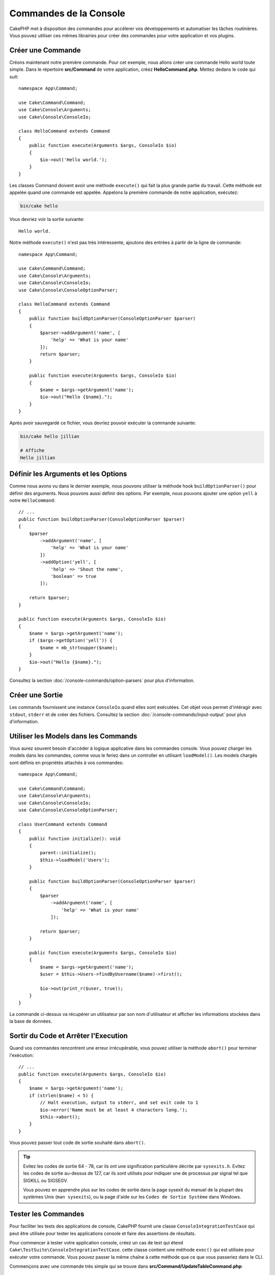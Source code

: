 Commandes de la Console
#######################

.. php:namespace:: Cake\Console
.. php:class:: Command

CakePHP met à disposition des commandes pour accélerer vos développements et automatiser les
tâches routinières. Vous pouvez utiliser ces mêmes librairies pour créer des commandes pour
votre application et vos plugins.

Créer une Commande
==================

Créons maintenant notre première commande. Pour cet exemple, nous allons créer une commande
Hello world toute simple. Dans le répertoire **src/Command** de votre application, créez
**HelloCommand.php**. Mettez dedans le code qui suit::

    namespace App\Command;

    use Cake\Command\Command;
    use Cake\Console\Arguments;
    use Cake\Console\ConsoleIo;

    class HelloCommand extends Command
    {
        public function execute(Arguments $args, ConsoleIo $io)
        {
            $io->out('Hello world.');
        }
    }

Les classes Command doivent avoir une méthode ``execute()`` qui fait la plus grande partie du travail.
Cette méthode est appelée quand une commande est appelée. Appelons la première commande de notre
application, exécutez:

.. code-block:: console

    bin/cake hello

Vous devriez voir la sortie suivante::

    Hello world.

Notre méthode ``execute()`` n'est pas très intéressente, ajoutons des entrées à partir de la ligne de commande::

    namespace App\Command;

    use Cake\Command\Command;
    use Cake\Console\Arguments;
    use Cake\Console\ConsoleIo;
    use Cake\Console\ConsoleOptionParser;

    class HelloCommand extends Command
    {
        public function buildOptionParser(ConsoleOptionParser $parser)
        {
            $parser->addArgument('name', [
                'help' => 'What is your name'
            ]);
            return $parser;
        }

        public function execute(Arguments $args, ConsoleIo $io)
        {
            $name = $args->getArgument('name');
            $io->out("Hello {$name}.");
        }
    }


Après avoir sauvegardé ce fichier, vous devriez pouvoir exécuter la commande suivante:

.. code-block:: console

    bin/cake hello jillian

    # Affiche
    Hello jillian

Définir les Arguments et les Options
====================================

Comme nous avons vu dans le dernier exemple, nous pouvons utiliser la méthode hook ``buildOptionParser()``
pour définir des arguments. Nous pouvons aussi définir des options. Par exemple, nous pouvons ajouter une option
``yell`` à notre ``HelloCommand``::

    // ...
    public function buildOptionParser(ConsoleOptionParser $parser)
    {
        $parser
            ->addArgument('name', [
                'help' => 'What is your name'
            ])
            ->addOption('yell', [
                'help' => 'Shout the name',
                'boolean' => true
            ]);

        return $parser;
    }

    public function execute(Arguments $args, ConsoleIo $io)
    {
        $name = $args->getArgument('name');
        if ($args->getOption('yell')) {
            $name = mb_strtoupper($name);
        }
        $io->out("Hello {$name}.");
    }

Consultez la section :doc:`/console-commands/option-parsers` pour plus d'information.

Créer une Sortie
================

Les commands fournissent une instance ``ConsoleIo`` quand elles sont exécutées. Cet objet vous permet
d'intéragir avec ``stdout``, ``stderr`` et de créer des fichiers. Consultez la section
:doc:`/console-commands/input-output` pour plus d'information.

Utiliser les Models dans les Commands
=====================================

Vous aurez souvent besoin d'accéder à logique applicative dans les commandes console. Vous pouvez charger les models
dans les commandes, comme vous le feriez dans un controller en utilisant ``loadModel()``. Les models chargés sont définis en
propriétés attachés à vos commandes::

    namespace App\Command;

    use Cake\Command\Command;
    use Cake\Console\Arguments;
    use Cake\Console\ConsoleIo;
    use Cake\Console\ConsoleOptionParser;

    class UserCommand extends Command
    {
        public function initialize(): void
        {
            parent::initialize();
            $this->loadModel('Users');
        }

        public function buildOptionParser(ConsoleOptionParser $parser)
        {
            $parser
                ->addArgument('name', [
                    'help' => 'What is your name'
                ]);

            return $parser;
        }

        public function execute(Arguments $args, ConsoleIo $io)
        {
            $name = $args->getArgument('name');
            $user = $this->Users->findByUsername($name)->first();

            $io->out(print_r($user, true));
        }
    }

La commande ci-dessus va récupérer un utilisateur par son nom d'utilisateur et afficher les informations stockées dans
la base de données.

Sortir du Code et Arrêter l'Execution
=====================================

Quand vos commandes rencontrent une erreur irrécupérable, vous pouvez utiliser la méthode ``abort()`` pour terminer
l'exécution::

    // ...
    public function execute(Arguments $args, ConsoleIo $io)
    {
        $name = $args->getArgument('name');
        if (strlen($name) < 5) {
            // Halt execution, output to stderr, and set exit code to 1
            $io->error('Name must be at least 4 characters long.');
            $this->abort();
        }
    }

Vous pouvez passer tout code de sortie souhaité dans ``abort()``.

.. tip::

    Evitez les codes de sortie 64 - 78, car ils ont une signification particulière décrite par
    ``sysexits.h``. Evitez les codes de sortie au-dessus de 127, car ils sont utilisés pour indiquer une
    de processus par signal tel que SIGKILL ou SIGSEGV.

    Vous pouvez en apprendre plus sur les codes de sortie dans la page sysexit du manuel de la plupart des systèmes
    Unix (``man sysexits``), ou la page d'aide sur les ``Codes de Sortie Système`` dans Windows.

.. _console-integration-testing:

Tester les Commandes
====================

Pour faciliter les tests des applications de console, CakePHP fournit une classe
``ConsoleIntegrationTestCase`` qui peut être utilisée pour tester les applications console
et faire des assertions de résultats.

Pour commencer à tester votre application console, créez un cas de test qui étend
``Cake\TestSuite\ConsoleIntegrationTestCase``. cette classe contient une méthode
``exec()`` qui est utilisée pour exécuter votre commande. Vous pouvez passer la même chaîne à cette méthode
que ce que vous passeriez dans le CLI.

Commençons avec une commande très simple qui se trouve dans
**src/Command/UpdateTableCommand.php**::

    namespace App\Command;

    use Cake\Command\Command;
    use Cake\Console\Arguments;
    use Cake\Console\ConsoleIo;
    use Cake\Console\ConsoleOptionParser;

    class UpdateTableCommand extends Command
    {
        public function buildOptionParser(ConsoleOptionParser $parser)
        {
            $parser->setDescription('My cool console app');

            return $parser;
        }
    }

Pour écrire un test d'intégration pour ce shell, nous créons un cas de test dans
**tests/TestCase/Command/UpdateTableCommandTest.php** qui étend
``Cake\TestSuite\ConsoleIntegrationTestCase``. Ce shell ne fait pas grand chose pour le
moment, mais testons simplement si la description de notre shell description s'affiche dans ``stdout``::

    namespace App\Test\TestCase\Command;

    use Cake\TestSuite\ConsoleIntegrationTestCase;

    class UpdateTableCommandTest extends ConsoleIntegrationTestCase
    {
        public function setUp()
        {
            parent::setUp();
            $this->useCommandRunner();
        }

        public function testDescriptionOutput()
        {
            $this->exec('update_table --help');
            $this->assertOutputContains('My cool console app');
        }
    }

Notre test passe! Bien que ce soit un exemple très facile, cela montre que créer
un cas de test d'intégration pour nos applications de console peut suivre les
conventions de la ligne de commande. Continuons en ajoutant plus de logique à
notre commande::

    namespace App\Command;

    use Cake\Command\Command;
    use Cake\Console\Arguments;
    use Cake\Console\ConsoleIo;
    use Cake\Console\ConsoleOptionParser;
    use Cake\I18n\FrozenTime;

    class UpdateTableCommand extends Command
    {
        public function buildOptionParser(ConsoleOptionParser $parser)
        {
            $parser
                ->setDescription('My cool console app')
                ->addArgument('table', [
                    'help' => 'Table to update',
                    'required' => true
                ]);

            return $parser;
        }

        public function execute(Arguments $args, ConsoleIo $io)
        {
            $table = $args->getArgument('table');
            $this->loadModel($table);
            $this->{$table}->query()
                ->update()
                ->set([
                    'modified' => new FrozenTime()
                ])
                ->execute();
        }
    }

C'est un shell plus complet qui a des options obligatoires et de logique associée.
Modifions notre cas de test pour avoir le bout de code suivant::

    namespace Cake\Test\TestCase\Command;

    use Cake\Command\Command;
    use Cake\I18n\FrozenTime;
    use Cake\ORM\TableRegistry;
    use Cake\TestSuite\ConsoleIntegrationTestCase;

    class UpdateTableCommandTest extends ConsoleIntegrationTestCase
    {
        public $fixtures = [
            // assumes you have a UsersFixture
            'app.users'
        ];

        public function testDescriptionOutput()
        {
            $this->exec('update_table --help');
            $this->assertOutputContains('My cool console app');
        }

        public function testUpdateModified()
        {
            $now = new FrozenTime('2017-01-01 00:00:00');
            FrozenTime::setTestNow($now);

            $this->loadFixtures('Users');

            $this->exec('update_table Users');
            $this->assertExitCode(Command::CODE_SUCCESS);

            $user = TableRegistry::get('Users')->get(1);
            $this->assertSame($user->modified->timestamp, $now->timestamp);

            FrozenTime::setTestNow(null);
        }
    }

Comme vous pouvez le voir dans la méthode ``testUpdateModified``, nous testons que notre commande
met à jour la table que nous passons en premier argument. Premièrement, nous faisons l'assertion que la commande
sort avec le bon code de sortie ``0``. Ensuite nous vérifions que notre commande a fait le travail, qui est de mettre
à jour la table que nous avons fourni et définit la colonne ``modified`` à la date actuelle.

Souvenez-vous que ``exec()`` va prendre la même chaîne que si vous tapiez dans le CLI, donc vous pouvez inclure des options
et des arguments dans la chaîne de votre commande.

Tester les Shells Interactifs
-----------------------------

Les consoles sont souvent interactives. Tester les shells intéractifs avec la classe
``Cake\TestSuite\ConsoleIntegrationTestCase`` nécessite seulement de passer les entrées en deuxième paramètre
de ``exec()``. Ils doivent être inclus en tableau dans l'ordre dans lequel vous les souhaitez.

Continuons notre exemple de commande, et ajoutons une confirmation intéractive.
Mettez à jour la classe command avec ce qui suit::

    namespace App\Command;

    use Cake\Command\Command;
    use Cake\Console\Arguments;
    use Cake\Console\ConsoleIo;
    use Cake\Console\ConsoleOptionParser;
    use Cake\I18n\FrozenTime;

    class UpdateTableCommand extends Command
    {
        public function buildOptionParser(ConsoleOptionParser $parser)
        {
            $parser
                ->setDescription('My cool console app')
                ->addArgument('table', [
                    'help' => 'Table to update',
                    'required' => true
                ]);

            return $parser;
        }

        public function execute(Arguments $args, ConsoleIo $io)
        {
            $table = $args->getArgument('table');
            $this->loadModel($table);
            if ($io->ask('Are you sure?', 'n', ['y', 'n']) === 'n') {
                $io->error('You need to be sure.');
                $this->abort();
            }
            $this->{$table}->query()
                ->update()
                ->set([
                    'modified' => new FrozenTime()
                ])
                ->execute();
        }
    }

Maintenant que nous avons une sous-commande intéractive, nous pouvons ajouter un cas de test qui vérifie
que nous recevons les bonnes réponses et un qui vérifie que nous recevons une réponse incorrecte. Retirez la
méthode ``testUpdateModified`` et ajoutez les méthodes qui suivent dans
**tests/TestCase/Command/UpdateTableCommandTest.php**::


    public function testUpdateModifiedSure()
    {
        $now = new FrozenTime('2017-01-01 00:00:00');
        FrozenTime::setTestNow($now);

        $this->loadFixtures('Users');

        $this->exec('update_table Users', ['y']);
        $this->assertExitCode(Command::CODE_SUCCESS);

        $user = TableRegistry::get('Users')->get(1);
        $this->assertSame($user->modified->timestamp, $now->timestamp);

        FrozenTime::setTestNow(null);
    }

    public function testUpdateModifiedUnsure()
    {
        $user = TableRegistry::get('Users')->get(1);
        $original = $user->modified->timestamp;

        $this->exec('my_console best_framework', ['n']);
        $this->assertExitCode(Command::CODE_ERROR);
        $this->assertErrorContains('You need to be sure.');

        $user = TableRegistry::get('Users')->get(1);
        $this->assertSame($original, $user->timestamp);
    }

Dans les premiers cas de test, nous confirmons la question, et les enregistrements sont mis à jour. Dans le deuxième test, nous
ne confirmons pas et les enregistrements ne sont pas mis à jour, et nous pouvons vérifier que le message d'erreur a été écrit
dans ``stderr``.


Tester CommandRunner
--------------------

Pour tester les shells qui sont dispatchés en utilisant la classe ``CommandRunner``, activez la dans vos cas de test
avec la méthode suivante::

    $this->useCommandRunner();

Méthodes d'Assertion
--------------------

La classe ``Cake\TestSuite\ConsoleIntegrationTestCase`` fournit un certain
nombre de méthodes d'assertion qui aident à l'assertion de sorties de consoles::

    // assert that the shell exited with the expected code
    $this->assertExitCode($expected);

    // assert that stdout contains a string
    $this->assertOutputContains($expected);

    // assert that stderr contains a string
    $this->assertErrorContains($expected);

    // assert that stdout matches a regular expression
    $this->assertOutputRegExp($expected);

    // assert that stderr matches a regular expression
    $this->assertErrorRegExp($expected);
